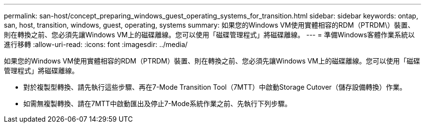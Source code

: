 ---
permalink: san-host/concept_preparing_windows_guest_operating_systems_for_transition.html 
sidebar: sidebar 
keywords: ontap, san, host, transition, windows, guest, operating, systems 
summary: 如果您的Windows VM使用實體相容的RDM（PTRDM\）裝置、則在轉換之前、您必須先讓Windows VM上的磁碟離線。您可以使用「磁碟管理程式」將磁碟離線。 
---
= 準備Windows客體作業系統以進行移轉
:allow-uri-read: 
:icons: font
:imagesdir: ../media/


[role="lead"]
如果您的Windows VM使用實體相容的RDM（PTRDM）裝置、則在轉換之前、您必須先讓Windows VM上的磁碟離線。您可以使用「磁碟管理程式」將磁碟離線。

* 對於複製型轉換、請先執行這些步驟、再在7-Mode Transition Tool（7MTT）中啟動Storage Cutover（儲存設備轉換）作業。
* 如需無複製轉換、請在7MTT中啟動匯出及停止7-Mode系統作業之前、先執行下列步驟。

